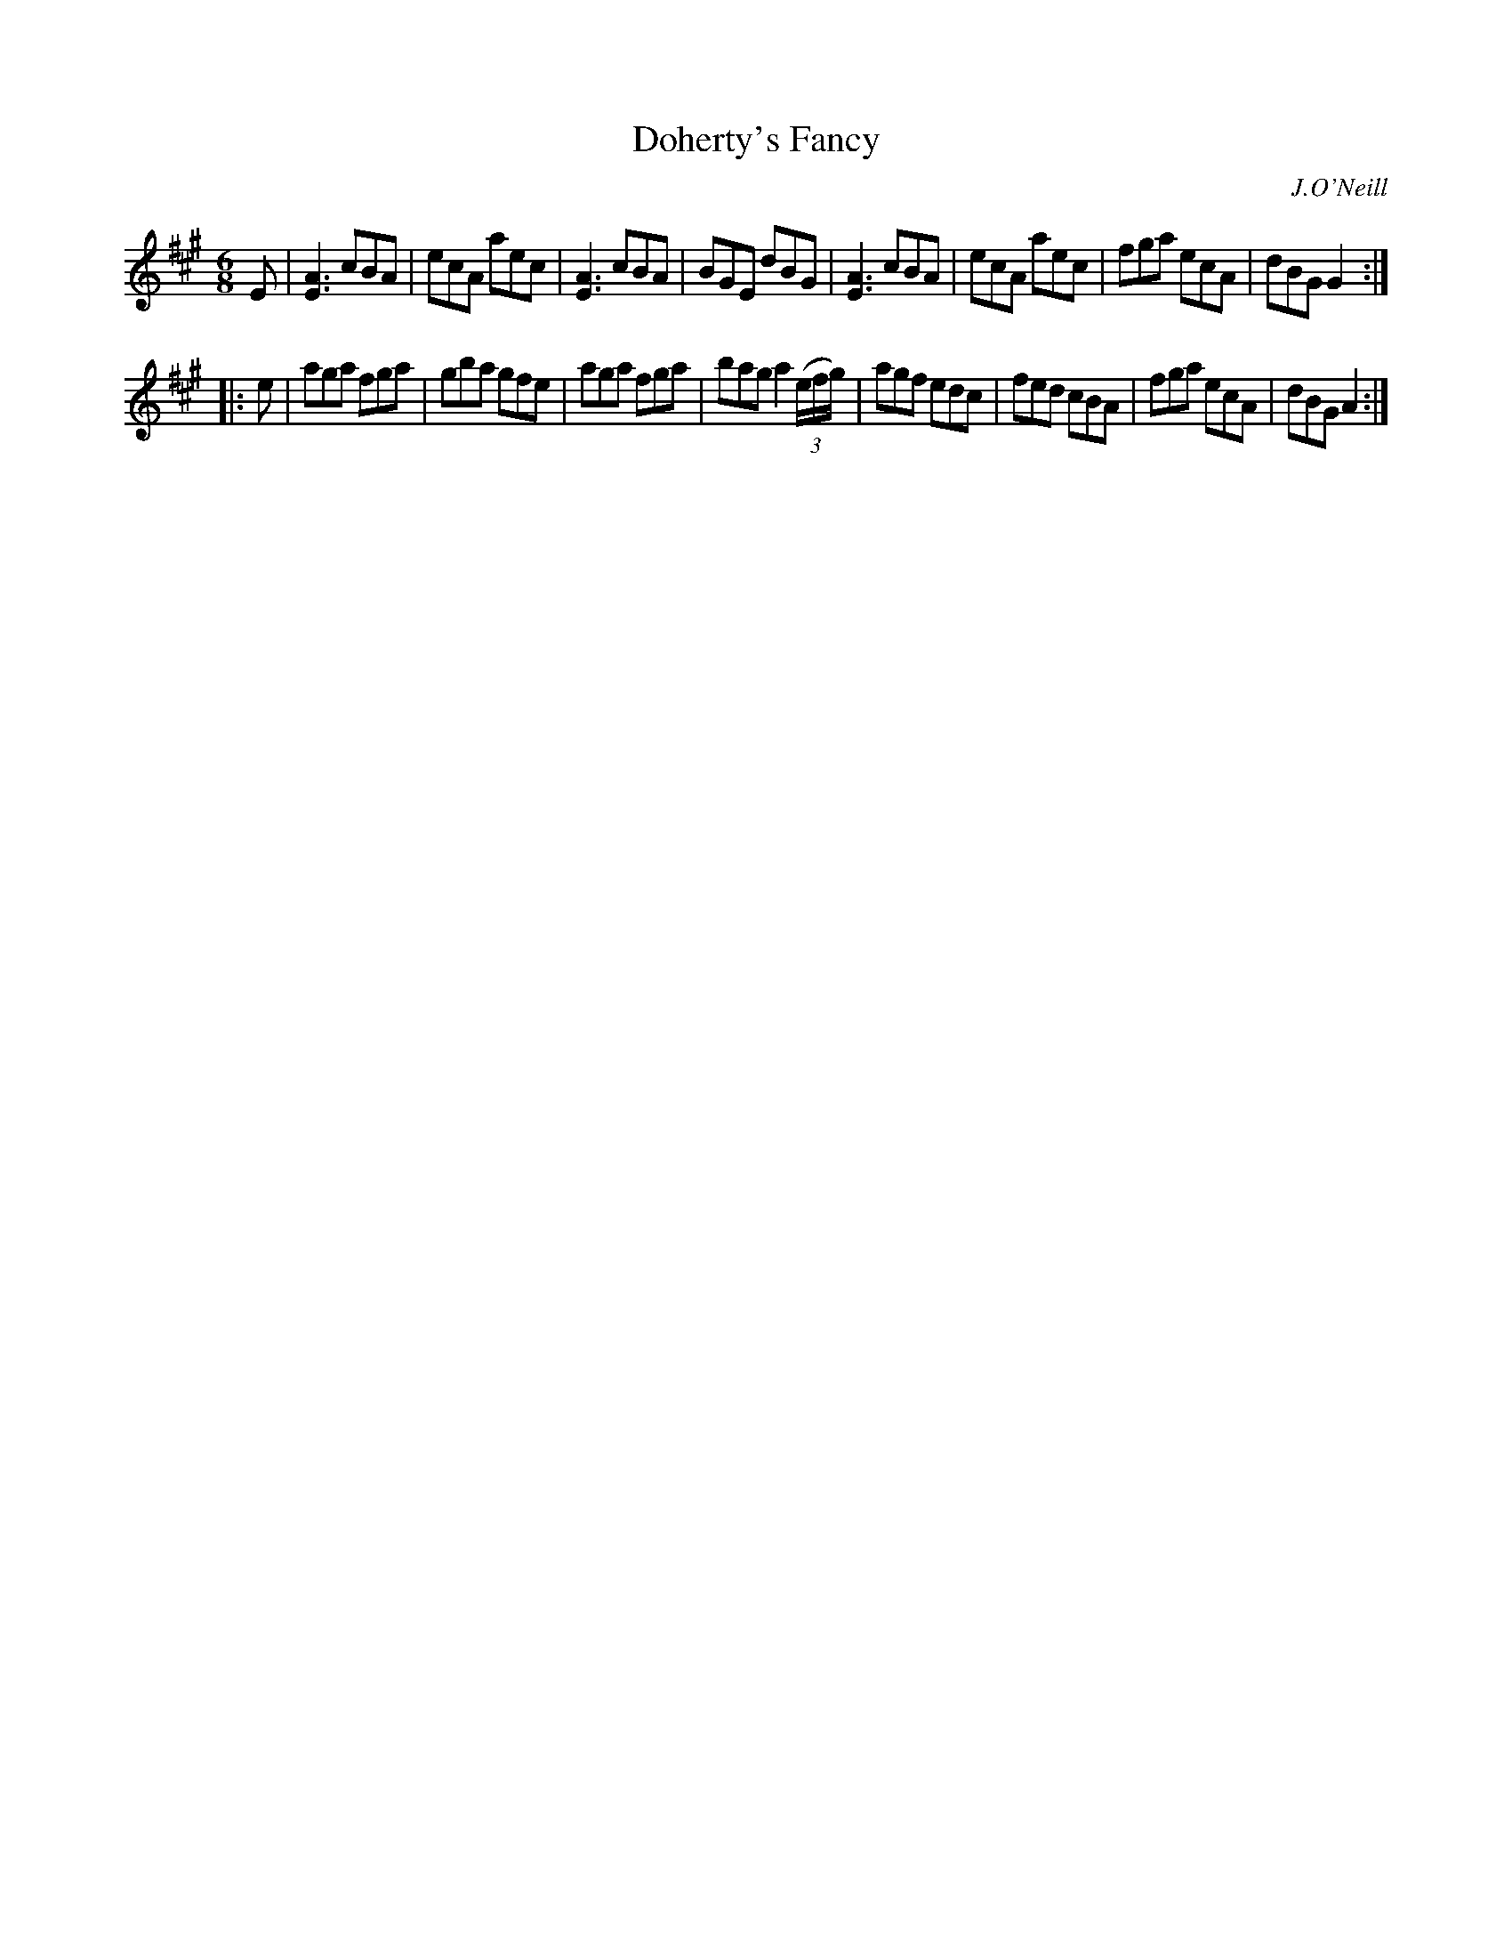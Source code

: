 X: 811
T: Doherty's Fancy
O: J.O'Neill
B: O'Neill's 1850 #811
Z: Dan G. Petersen, dangp@post6.tele.dk
M: 6/8
L: 1/8
K: A
E |\
[E3A3] cBA | ecA aec | [E3A3] cBA | BGE dBG |\
[E3A3] cBA | ecA aec | fga ecA | dBG G2 :|
|: e |\
aga fga | gba gfe | aga fga | bag a2 (3(e/2f/2g/2) |\
agf edc | fed cBA | fga ecA | dBG A2 :|
